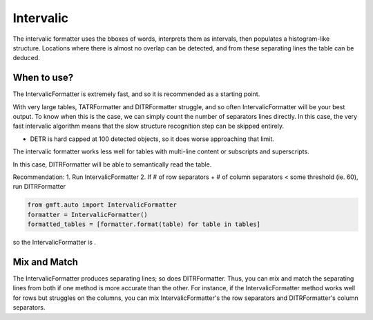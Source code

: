 Intervalic
===========

The intervalic formatter uses the bboxes of words, interprets them as intervals, then populates
a histogram-like structure. Locations where there is almost no overlap can be detected,
and from these separating lines the table can be deduced. 

.. image:: ../images/intervalic_expl.png
    :alt: intervalic
    :align: center


When to use?
-------------

The IntervalicFormatter is extremely fast, and so it is recommended as a starting point.


With very large tables, TATRFormatter and DITRFormatter struggle, and so often IntervalicFormatter
will be your best output. To know when this is the case, we can simply count the number of 
separators lines directly. In this case, the very fast
intervalic algorithm means that the slow structure recognition step can be skipped entirely.

- DETR is hard capped at 100 detected objects, so it does worse approaching that limit.

The intervalic formatter works less well for tables with multi-line content or subscripts and superscripts. 

In this case, DITRFormatter will be able to semantically read the table.

Recommendation:
1. Run IntervalicFormatter
2. If # of row separators + # of column separators < some threshold (ie. 60), run DITRFormatter

.. code-block:: python

    from gmft.auto import IntervalicFormatter
    formatter = IntervalicFormatter()
    formatted_tables = [formatter.format(table) for table in tables]

so the IntervalicFormatter is
. 


Mix and Match
--------------

The IntervalicFormatter produces separating lines; so does DITRFormatter. Thus, you can mix and match
the separating lines from both if one method is more accurate than the other. 
For instance, if the IntervalicFormatter method works well for rows but struggles on the columns, 
you can mix IntervalicFormatter's the row separators and DITRFormatter's column separators.


